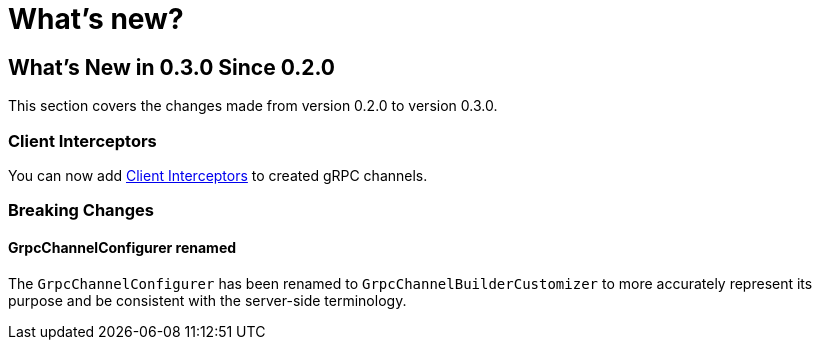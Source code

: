 = What's new?

[[what-s-new-in-0-3-0-since-0-2-0]]
== What's New in 0.3.0 Since 0.2.0
:page-section-summary-toc: 1

This section covers the changes made from version 0.2.0 to version 0.3.0.

=== Client Interceptors
You can now add xref:client.adoc#client-interceptor[Client Interceptors] to created gRPC channels.

=== Breaking Changes

==== GrpcChannelConfigurer renamed
The `GrpcChannelConfigurer` has been renamed to `GrpcChannelBuilderCustomizer` to more accurately represent its purpose and be consistent with the server-side terminology.
